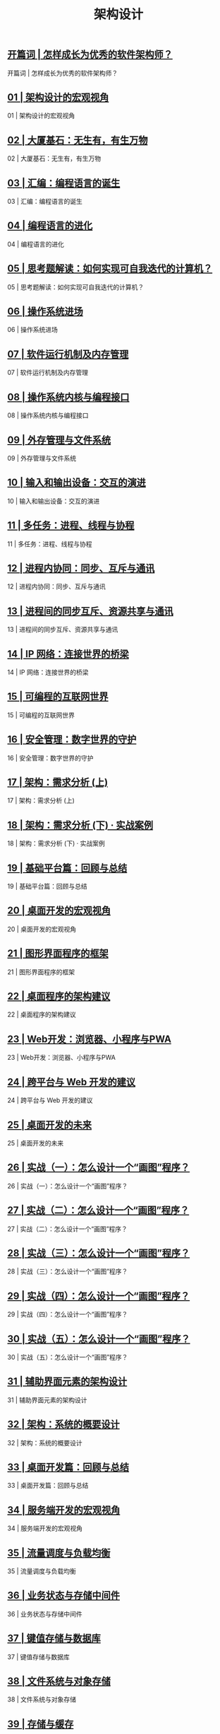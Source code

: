 #+title: 架构设计
#+options: num:nil


** [[https://time.geekbang.org/column/article/89668][开篇词 | 怎样成长为优秀的软件架构师？]]

开篇词 | 怎样成长为优秀的软件架构师？

** [[https://time.geekbang.org/column/article/90170][01 | 架构设计的宏观视角]]

01 | 架构设计的宏观视角

** [[https://time.geekbang.org/column/article/91007][02 | 大厦基石：无生有，有生万物]]

02 | 大厦基石：无生有，有生万物

** [[https://time.geekbang.org/column/article/91425][03 | 汇编：编程语言的诞生]]

03 | 汇编：编程语言的诞生

** [[https://time.geekbang.org/column/article/92419][04 | 编程语言的进化]]

04 | 编程语言的进化

** [[https://time.geekbang.org/column/article/93130][05 | 思考题解读：如何实现可自我迭代的计算机？]]

05 | 思考题解读：如何实现可自我迭代的计算机？

** [[https://time.geekbang.org/column/article/93315][06 | 操作系统进场]]

06 | 操作系统进场

** [[https://time.geekbang.org/column/article/93802][07 | 软件运行机制及内存管理]]

07 | 软件运行机制及内存管理

** [[https://time.geekbang.org/column/article/94486][08 | 操作系统内核与编程接口]]

08 | 操作系统内核与编程接口

** [[https://time.geekbang.org/column/article/94991][09 | 外存管理与文件系统]]

09 | 外存管理与文件系统

** [[https://time.geekbang.org/column/article/95660][10 | 输入和输出设备：交互的演进]]

10 | 输入和输出设备：交互的演进

** [[https://time.geekbang.org/column/article/96324][11 | 多任务：进程、线程与协程]]

11 | 多任务：进程、线程与协程

** [[https://time.geekbang.org/column/article/96994][12 | 进程内协同：同步、互斥与通讯]]

12 | 进程内协同：同步、互斥与通讯

** [[https://time.geekbang.org/column/article/97617][13 | 进程间的同步互斥、资源共享与通讯]]

13 | 进程间的同步互斥、资源共享与通讯

** [[https://time.geekbang.org/column/article/98406][14 | IP 网络：连接世界的桥梁]]

14 | IP 网络：连接世界的桥梁

** [[https://time.geekbang.org/column/article/99184][15 | 可编程的互联网世界]]

15 | 可编程的互联网世界

** [[https://time.geekbang.org/column/article/99636][16 | 安全管理：数字世界的守护]]

16 | 安全管理：数字世界的守护

** [[https://time.geekbang.org/column/article/100140][17 | 架构：需求分析 (上)]]

17 | 架构：需求分析 (上)

** [[https://time.geekbang.org/column/article/100930][18 | 架构：需求分析 (下) · 实战案例]]

18 | 架构：需求分析 (下) · 实战案例

** [[https://time.geekbang.org/column/article/101498][19 | 基础平台篇：回顾与总结]]

19 | 基础平台篇：回顾与总结

** [[https://time.geekbang.org/column/article/102260][20 | 桌面开发的宏观视角]]

20 | 桌面开发的宏观视角

** [[https://time.geekbang.org/column/article/104436][21 | 图形界面程序的框架]]

21 | 图形界面程序的框架

** [[https://time.geekbang.org/column/article/105356][22 | 桌面程序的架构建议]]

22 | 桌面程序的架构建议

** [[https://time.geekbang.org/column/article/106156][23 | Web开发：浏览器、小程序与PWA]]

23 | Web开发：浏览器、小程序与PWA

** [[https://time.geekbang.org/column/article/107128][24 | 跨平台与 Web 开发的建议]]

24 | 跨平台与 Web 开发的建议

** [[https://time.geekbang.org/column/article/107954][25 | 桌面开发的未来]]

25 | 桌面开发的未来

** [[https://time.geekbang.org/column/article/108887][26 | 实战（一）：怎么设计一个“画图”程序？]]

26 | 实战（一）：怎么设计一个“画图”程序？

** [[https://time.geekbang.org/column/article/109592][27 | 实战（二）：怎么设计一个“画图”程序？]]

27 | 实战（二）：怎么设计一个“画图”程序？

** [[https://time.geekbang.org/column/article/110460][28 | 实战（三）：怎么设计一个“画图”程序？]]

28 | 实战（三）：怎么设计一个“画图”程序？

** [[https://time.geekbang.org/column/article/111289][29 | 实战（四）：怎么设计一个“画图”程序？]]

29 | 实战（四）：怎么设计一个“画图”程序？

** [[https://time.geekbang.org/column/article/112106][30  | 实战（五）：怎么设计一个“画图”程序？]]

30  | 实战（五）：怎么设计一个“画图”程序？

** [[https://time.geekbang.org/column/article/113569][31 | 辅助界面元素的架构设计]]

31 | 辅助界面元素的架构设计

** [[https://time.geekbang.org/column/article/117783][32 | 架构：系统的概要设计]]

32 | 架构：系统的概要设计

** [[https://time.geekbang.org/column/article/118674][33 | 桌面开发篇：回顾与总结]]

33 | 桌面开发篇：回顾与总结

** [[https://time.geekbang.org/column/article/120049][34 | 服务端开发的宏观视角]]

34 | 服务端开发的宏观视角

** [[https://time.geekbang.org/column/article/125952][35 | 流量调度与负载均衡]]

35 | 流量调度与负载均衡

** [[https://time.geekbang.org/column/article/127490][36 | 业务状态与存储中间件]]

36 | 业务状态与存储中间件

** [[https://time.geekbang.org/column/article/129097][37 | 键值存储与数据库]]

37 | 键值存储与数据库

** [[https://time.geekbang.org/column/article/131310][38  | 文件系统与对象存储]]

38  | 文件系统与对象存储

** [[https://time.geekbang.org/column/article/132656][39  | 存储与缓存]]

39  | 存储与缓存

** [[https://time.geekbang.org/column/article/134384][40 | 服务端的业务架构建议]]

40 | 服务端的业务架构建议

** [[https://time.geekbang.org/column/article/135789][41 | 实战（一）：“画图”程序后端实战]]

41 | 实战（一）：“画图”程序后端实战

** [[https://time.geekbang.org/column/article/136884][42 | 实战（二）：“画图”程序后端实战]]

42 | 实战（二）：“画图”程序后端实战

** [[https://time.geekbang.org/column/article/138400][43 | 实战（三）：“画图”程序后端实战]]

43 | 实战（三）：“画图”程序后端实战

** [[https://time.geekbang.org/column/article/140069][44 | 实战（四）：“画图”程序后端实战]]

44 | 实战（四）：“画图”程序后端实战

** [[https://time.geekbang.org/column/article/142032][45 | 架构：怎么做详细设计？]]

45 | 架构：怎么做详细设计？

** [[https://time.geekbang.org/column/article/144263][46 | 服务端开发篇：回顾与总结]]

46 | 服务端开发篇：回顾与总结

** [[https://time.geekbang.org/column/article/144801][加餐 | 如何做HTTP服务的测试？]]

加餐 | 如何做HTTP服务的测试？

** [[https://time.geekbang.org/column/article/144803][47 | 服务治理的宏观视角]]

47 | 服务治理的宏观视角

** [[https://time.geekbang.org/column/article/148208][48 | 事务与工程：什么是工程师思维？]]

48 | 事务与工程：什么是工程师思维？

** [[https://time.geekbang.org/column/article/150346][49 | 发布、升级与版本管理]]

49 | 发布、升级与版本管理

** [[https://time.geekbang.org/column/article/152342][50 | 日志、监控与报警]]

50 | 日志、监控与报警

** [[https://time.geekbang.org/column/article/154246][加餐 | 怎么保障发布的效率与质量？]]

加餐 | 怎么保障发布的效率与质量？

** [[https://time.geekbang.org/column/article/155500][51 | 故障域与故障预案]]

51 | 故障域与故障预案

** [[https://time.geekbang.org/column/article/157416][52 | 故障排查与根因分析]]

52 | 故障排查与根因分析

** [[https://time.geekbang.org/column/article/159848][53 | 过载保护与容量规划]]

53 | 过载保护与容量规划

** [[https://time.geekbang.org/column/article/161467][54 | 业务的可支持性与持续运营]]

54 | 业务的可支持性与持续运营

** [[https://time.geekbang.org/column/article/163112][55 | 云计算、容器革命与服务端的未来]]

55 | 云计算、容器革命与服务端的未来

** [[https://time.geekbang.org/column/article/164623][56 | 服务治理篇：回顾与总结]]

56 | 服务治理篇：回顾与总结

** [[https://time.geekbang.org/column/article/166014][57 | 心性：架构师的修炼之道]]

57 | 心性：架构师的修炼之道

** [[https://time.geekbang.org/column/article/167844][58 | 如何判断架构设计的优劣？]]

58 | 如何判断架构设计的优劣？

** [[https://time.geekbang.org/column/article/169113][59 | 少谈点框架，多谈点业务]]

59 | 少谈点框架，多谈点业务

** [[https://time.geekbang.org/column/article/170912][60 | 架构分解：边界，不断重新审视边界]]

60 | 架构分解：边界，不断重新审视边界

** [[https://time.geekbang.org/column/article/172004][加餐 | 实战：“画图程序” 的整体架构]]

加餐 | 实战：“画图程序” 的整体架构

** [[https://time.geekbang.org/column/article/173619][61 | 全局性功能的架构设计]]

61 | 全局性功能的架构设计

** [[https://time.geekbang.org/column/article/175236][62 | 重新认识开闭原则 (OCP)]]

62 | 重新认识开闭原则 (OCP)

** [[https://time.geekbang.org/column/article/176852][63 | 接口设计的准则]]

63 | 接口设计的准则

** [[https://time.geekbang.org/column/article/177746][64 | 不断完善的架构范式]]

64 | 不断完善的架构范式

** [[https://time.geekbang.org/column/article/178874][65 | 架构范式：文本处理]]

65 | 架构范式：文本处理

** [[https://time.geekbang.org/column/article/180396][66 | 架构老化与重构]]

66 | 架构老化与重构

** [[https://time.geekbang.org/column/article/181599][67 | 架构思维篇：回顾与总结]]

67 | 架构思维篇：回顾与总结

** [[https://time.geekbang.org/column/article/182924][68 | 软件工程的宏观视角]]

68 | 软件工程的宏观视角

** [[https://time.geekbang.org/column/article/183900][69 | 团队的共识管理]]

69 | 团队的共识管理

** [[https://time.geekbang.org/column/article/185234][70 | 怎么写设计文档？]]

70 | 怎么写设计文档？

** [[https://time.geekbang.org/column/article/186399][71 | 如何阅读别人的代码？]]

71 | 如何阅读别人的代码？

** [[https://time.geekbang.org/column/article/187641][72 | 发布单元与版本管理]]

72 | 发布单元与版本管理

** [[https://time.geekbang.org/column/article/188797][73 | 软件质量管理：单元测试、持续构建与发布]]

73 | 软件质量管理：单元测试、持续构建与发布

** [[https://time.geekbang.org/column/article/190127][74 | 开源、云服务与外包管理]]

74 | 开源、云服务与外包管理

** [[https://time.geekbang.org/column/article/191679][75 | 软件版本迭代的规划]]

75 | 软件版本迭代的规划

** [[https://time.geekbang.org/column/article/192408][76 | 软件工程的未来]]

76 | 软件工程的未来

** [[https://time.geekbang.org/column/article/193035][77 | 软件工程篇：回顾与总结]]

77 | 软件工程篇：回顾与总结

** [[https://time.geekbang.org/column/article/102283][热点观察| 我看Facebook发币（上）：区块链、比特币与Libra币]]

热点观察| 我看Facebook发币（上）：区块链、比特币与Libra币

** [[https://time.geekbang.org/column/article/102973][热点观察 | 我看Facebook发币（下）：深入浅出理解 Libra 币]]

热点观察 | 我看Facebook发币（下）：深入浅出理解 Libra 币

** [[https://time.geekbang.org/column/article/116087][课外阅读 | 从《孙子兵法》看底层的自然法则]]

课外阅读 | 从《孙子兵法》看底层的自然法则

** [[https://time.geekbang.org/column/article/112064][答疑解惑 | 想当架构师，我需要成为“全才”吗？]]

答疑解惑 | 想当架构师，我需要成为“全才”吗？

** [[https://time.geekbang.org/column/article/152196][用户故事 | 站在更高的视角看架构]]

用户故事 | 站在更高的视角看架构

** [[https://time.geekbang.org/column/article/193173][结束语 | 放下技术人的身段，用极限思维提升架构能力]]

结束语 | 放下技术人的身段，用极限思维提升架构能力

** [[https://time.geekbang.org/column/article/198432][结课问卷获奖用户名单]]

结课问卷获奖用户名单